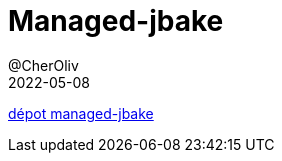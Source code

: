 = Managed-jbake
@CherOliv
2022-05-08
:jbake-title: Managed-jbake
:jbake-type: post
:jbake-tags: blog, ticket, managed-jbake
:jbake-status: published
:jbake-date: 2022-05-08
:summary: managed-jbake, static site

https://github.com/cheroliv/managed-jbake[dépot managed-jbake]
